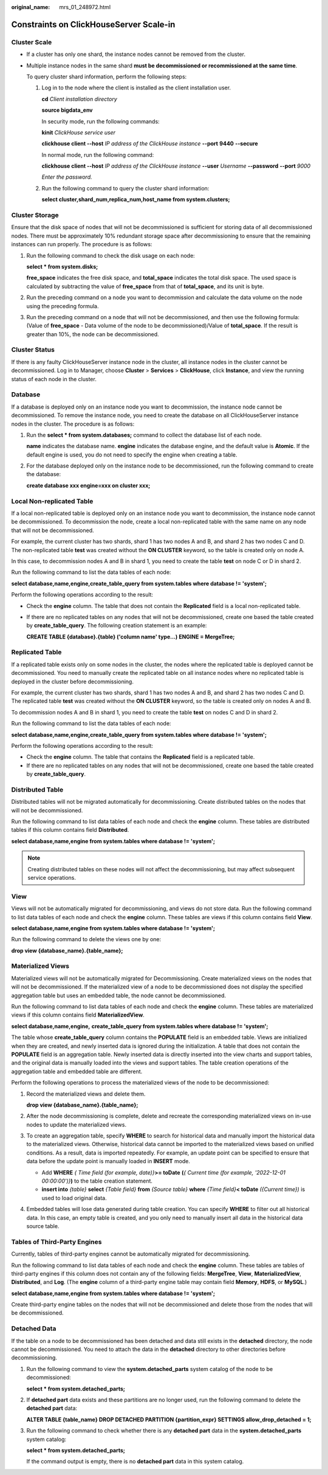 :original_name: mrs_01_248972.html

.. _mrs_01_248972:

Constraints on ClickHouseServer Scale-in
========================================

Cluster Scale
-------------

-  If a cluster has only one shard, the instance nodes cannot be removed from the cluster.

-  Multiple instance nodes in the same shard **must be decommissioned or recommissioned at the same time**.

   To query cluster shard information, perform the following steps:

   #. Log in to the node where the client is installed as the client installation user.

      **cd** *Client installation directory*

      **source bigdata_env**

      In security mode, run the following commands:

      **kinit** *ClickHouse service user*

      **clickhouse client --host** *IP address of the ClickHouse instance* **--port** **9440** **--secure**

      In normal mode, run the following command:

      **clickhouse client --host** *IP address of the ClickHouse instance* **--user** *Username* **--password** **--port** *9000*

      *Enter the password.*

   #. Run the following command to query the cluster shard information:

      **select cluster,shard_num,replica_num,host_name from system.clusters;**

Cluster Storage
---------------

Ensure that the disk space of nodes that will not be decommissioned is sufficient for storing data of all decommissioned nodes. There must be approximately 10% redundant storage space after decommissioning to ensure that the remaining instances can run properly. The procedure is as follows:

#. Run the following command to check the disk usage on each node:

   **select \* from system.disks;**

   **free_space** indicates the free disk space, and **total_space** indicates the total disk space. The used space is calculated by subtracting the value of **free_space** from that of **total_space**, and its unit is byte.

#. Run the preceding command on a node you want to decommission and calculate the data volume on the node using the preceding formula.

#. Run the preceding command on a node that will not be decommissioned, and then use the following formula: (Value of **free_space** - Data volume of the node to be decommissioned)/Value of **total_space**. If the result is greater than 10%, the node can be decommissioned.

Cluster Status
--------------

If there is any faulty ClickHouseServer instance node in the cluster, all instance nodes in the cluster cannot be decommissioned. Log in to Manager, choose **Cluster** > **Services** > **ClickHouse**, click **Instance**, and view the running status of each node in the cluster.

Database
--------

If a database is deployed only on an instance node you want to decommission, the instance node cannot be decommissioned. To remove the instance node, you need to create the database on all ClickHouseServer instance nodes in the cluster. The procedure is as follows:

#. Run the **select \* from system.databases;** command to collect the database list of each node.

   **name** indicates the database name. **engine** indicates the database engine, and the default value is **Atomic**. If the default engine is used, you do not need to specify the engine when creating a table.

#. For the database deployed only on the instance node to be decommissioned, run the following command to create the database:

   **create database xxx engine=xxx on cluster xxx;**

Local Non-replicated Table
--------------------------

If a local non-replicated table is deployed only on an instance node you want to decommission, the instance node cannot be decommissioned. To decommission the node, create a local non-replicated table with the same name on any node that will not be decommissioned.

For example, the current cluster has two shards, shard 1 has two nodes A and B, and shard 2 has two nodes C and D. The non-replicated table **test** was created without the **ON CLUSTER** keyword, so the table is created only on node A.

In this case, to decommission nodes A and B in shard 1, you need to create the table **test** on node C or D in shard 2.

Run the following command to list the data tables of each node:

**select database,name,engine,create_table_query from system.tables where database != 'system';**

Perform the following operations according to the result:

-  Check the **engine** column. The table that does not contain the **Replicated** field is a local non-replicated table.

-  If there are no replicated tables on any nodes that will not be decommissioned, create one based the table created by **create_table_query**. The following creation statement is an example:

   **CREATE TABLE {database}.{table} ('column name' type...) ENGINE = MergeTree;**

Replicated Table
----------------

If a replicated table exists only on some nodes in the cluster, the nodes where the replicated table is deployed cannot be decommissioned. You need to manually create the replicated table on all instance nodes where no replicated table is deployed in the cluster before decommissioning.

For example, the current cluster has two shards, shard 1 has two nodes A and B, and shard 2 has two nodes C and D. The replicated table **test** was created without the **ON CLUSTER** keyword, so the table is created only on nodes A and B.

To decommission nodes A and B in shard 1, you need to create the table **test** on nodes C and D in shard 2.

Run the following command to list the data tables of each node:

**select database,name,engine,create_table_query from system.tables where database != 'system';**

Perform the following operations according to the result:

-  Check the **engine** column. The table that contains the **Replicated** field is a replicated table.
-  If there are no replicated tables on any nodes that will not be decommissioned, create one based the table created by **create_table_query**.

Distributed Table
-----------------

Distributed tables will not be migrated automatically for decommissioning. Create distributed tables on the nodes that will not be decommissioned.

Run the following command to list data tables of each node and check the **engine** column. These tables are distributed tables if this column contains field **Distributed**.

**select database,name,engine from system.tables where database != 'system';**

.. note::

   Creating distributed tables on these nodes will not affect the decommissioning, but may affect subsequent service operations.

View
----

Views will not be automatically migrated for decommissioning, and views do not store data. Run the following command to list data tables of each node and check the **engine** column. These tables are views if this column contains field **View**.

**select database,name,engine from system.tables where database != 'system';**

Run the following command to delete the views one by one:

**drop view {database_name}.{table_name};**

Materialized Views
------------------

Materialized views will not be automatically migrated for Decommissioning. Create materialized views on the nodes that will not be decommissioned. If the materialized view of a node to be decommissioned does not display the specified aggregation table but uses an embedded table, the node cannot be decommissioned.

Run the following command to list data tables of each node and check the **engine** column. These tables are materialized views if this column contains field **MaterializedView**.

**select database,name,engine,** **create_table_query from system.tables where database != 'system';**

The table whose **create_table_query** column contains the **POPULATE** field is an embedded table. Views are initialized when they are created, and newly inserted data is ignored during the initialization. A table that does not contain the **POPULATE** field is an aggregation table. Newly inserted data is directly inserted into the view charts and support tables, and the original data is manually loaded into the views and support tables. The table creation operations of the aggregation table and embedded table are different.

Perform the following operations to process the materialized views of the node to be decommissioned:

#. Record the materialized views and delete them.

   **drop view {database_name}.{table_name};**

#. After the node decommissioning is complete, delete and recreate the corresponding materialized views on in-use nodes to update the materialized views.

#. To create an aggregation table, specify **WHERE** to search for historical data and manually import the historical data to the materialized views. Otherwise, historical data cannot be imported to the materialized views based on unified conditions. As a result, data is imported repeatedly. For example, an update point can be specified to ensure that data before the update point is manually loaded in **INSERT** mode.

   -  Add **WHERE** *{* *Time field (for example, date)}*\ **>= toDate** **(**\ *{ Current time (for example, '2022-12-01 00:00:00')}*\ **)** to the table creation statement.
   -  **insert into** *{table}* **select** *{Table field}* **from** *{Source table}* **where** *{Time field}*\ **< toDate** *({Current time})* is used to load original data.

#. Embedded tables will lose data generated during table creation. You can specify **WHERE** to filter out all historical data. In this case, an empty table is created, and you only need to manually insert all data in the historical data source table.

Tables of Third-Party Engines
-----------------------------

Currently, tables of third-party engines cannot be automatically migrated for decommissioning.

Run the following command to list data tables of each node and check the **engine** column. These tables are tables of third-party engines if this column does not contain any of the following fields: **MergeTree**, **View**, **MaterializedView**, **Distributed**, and **Log**. (The **engine** column of a third-party engine table may contain field **Memory**, **HDFS**, or **MySQL**.)

**select database,name,engine from system.tables where database != 'system';**

Create third-party engine tables on the nodes that will not be decommissioned and delete those from the nodes that will be decommissioned.

Detached Data
-------------

If the table on a node to be decommissioned has been detached and data still exists in the **detached** directory, the node cannot be decommissioned. You need to attach the data in the **detached** directory to other directories before decommissioning.

#. Run the following command to view the **system.detached_parts** system catalog of the node to be decommissioned:

   **select \* from system.detached_parts;**

#. If **detached part** data exists and these partitions are no longer used, run the following command to delete the **detached part** data:

   **ALTER TABLE {table_name} DROP DETACHED PARTITION {partition_expr} SETTINGS allow_drop_detached = 1;**

#. Run the following command to check whether there is any **detached part** data in the **system.detached_parts** system catalog:

   **select \* from system.detached_parts;**

   If the command output is empty, there is no **detached part** data in this system catalog.
